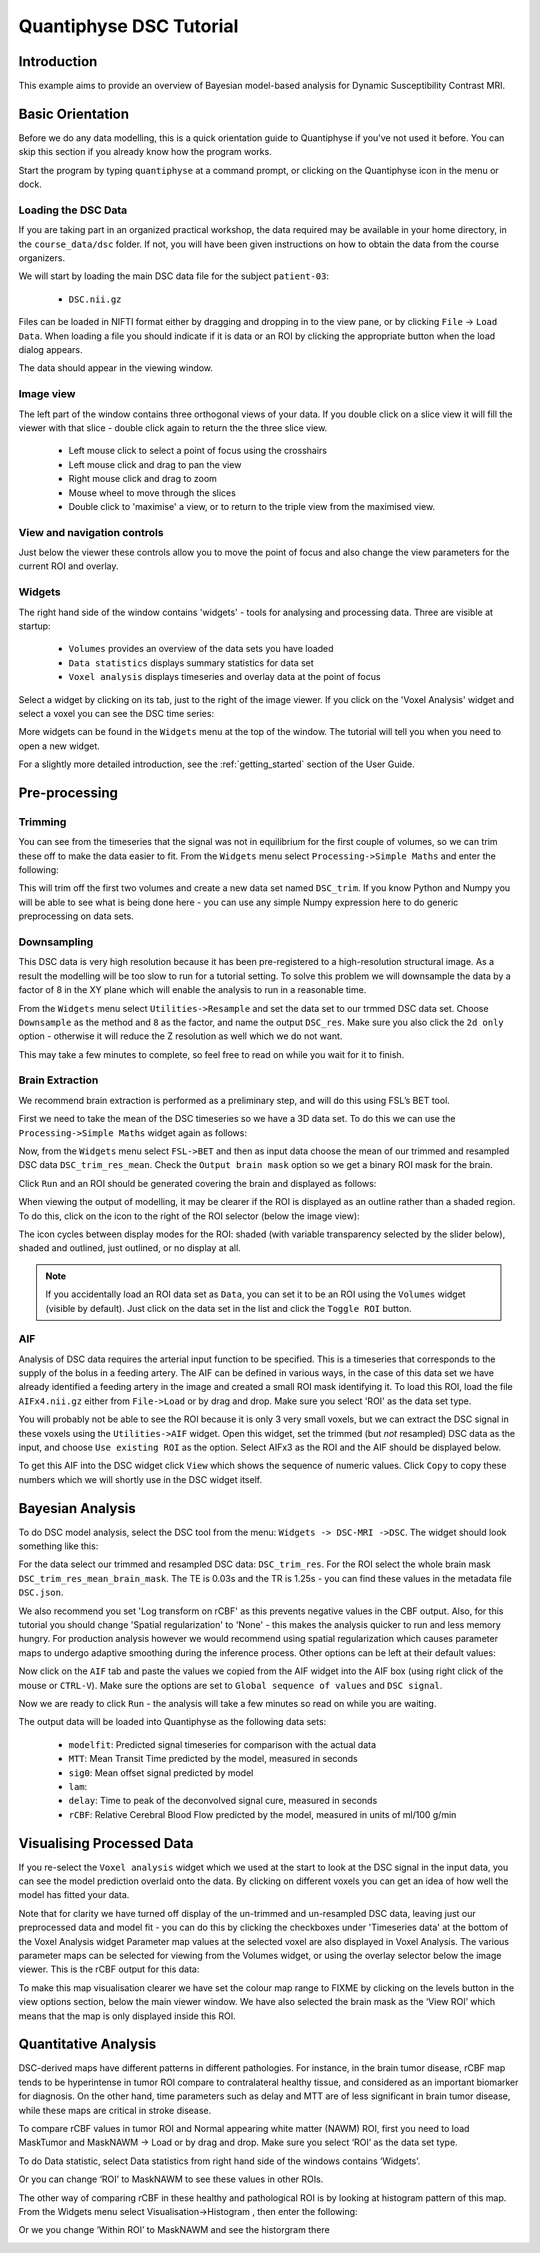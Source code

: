 Quantiphyse DSC Tutorial
========================

Introduction
------------

This example aims to provide an overview of Bayesian model-based analysis for Dynamic Susceptibility Contrast MRI.

Basic Orientation
-----------------

Before we do any data modelling, this is a quick orientation guide to Quantiphyse if you've 
not used it before. You can skip this section if you already know how the program works.

Start the program by typing ``quantiphyse`` at a command prompt, or clicking on the Quantiphyse
icon |qp| in the menu or dock.

.. |qp| image:: /screenshots/qp_logo.png 
    :scale: 40%

.. image:: /screenshots/main_window_empty.png

Loading the DSC Data
~~~~~~~~~~~~~~~~~~~~

If you are taking part in an organized practical workshop, the data required may be available in your home
directory, in the ``course_data/dsc`` folder. If not, you will have been given instructions
on how to obtain the data from the course organizers.

We will start by loading the main DSC data file for the subject ``patient-03``:

  - ``DSC.nii.gz``

.. image:: /screenshots/drag_drop_choice.png
    :align: right

Files can be loaded in NIFTI format either by dragging and dropping in to the view pane, or by clicking 
``File`` -> ``Load Data``. When loading a file you should indicate if it is data or an ROI by clicking the 
appropriate button when the load dialog appears. 

The data should appear in the viewing window. 

.. image:: /screenshots/dsc_data.png

Image view
~~~~~~~~~~

The left part of the window contains three orthogonal views of your data. If you double click on a slice view it will fill the viewer with that
slice - double click again to return the the three slice view.

 - Left mouse click to select a point of focus using the crosshairs
 - Left mouse click and drag to pan the view
 - Right mouse click and drag to zoom
 - Mouse wheel to move through the slices
 - Double click to 'maximise' a view, or to return to the triple view from the maximised view.

View and navigation controls
~~~~~~~~~~~~~~~~~~~~~~~~~~~~

Just below the viewer these controls allow you to move the point of focus and also change 
the view parameters for the current ROI and overlay.

Widgets
~~~~~~~

The right hand side of the window contains 'widgets' - tools for analysing and processing data.
Three are visible at startup:

 - ``Volumes`` provides an overview of the data sets you have loaded
 - ``Data statistics`` displays summary statistics for data set
 - ``Voxel analysis`` displays timeseries and overlay data at the point of focus

Select a widget by clicking on its tab, just to the right of the image viewer. If you click on the
'Voxel Analysis' widget and select a voxel you can see the DSC time series:

.. image:: /screenshots/dsc_timeseries.png

More widgets can be found in the ``Widgets`` menu at the top of the window. The tutorial
will tell you when you need to open a new widget.

For a slightly more detailed introduction, see the :ref:`getting_started` section of the
User Guide.

Pre-processing
--------------

Trimming
~~~~~~~~

You can see from the timeseries that the signal was not in equilibrium for the first couple of 
volumes, so we can trim these off to make the data easier to fit. From the ``Widgets`` menu select
``Processing->Simple Maths`` and enter the following:

.. image:: /screenshots/dsc_trim.png

This will trim off the first two volumes and create a new data set named ``DSC_trim``. If you know
Python and Numpy you will be able to see what is being done here - you can use any simple Numpy
expression here to do generic preprocessing on data sets.

Downsampling
~~~~~~~~~~~~

This DSC data is very high resolution because it has been pre-registered to a high-resolution structural image.
As a result the modelling will be too slow to run for 
a tutorial setting. To solve this problem we will downsample the data by a factor of 8 in the XY plane
which will enable the analysis to run in a reasonable time.

From the ``Widgets`` menu select ``Utilities->Resample`` and set the data set to our trmmed DSC data set.
Choose ``Downsample`` as the method and ``8`` as the factor, and name the output ``DSC_res``. Make sure you
also click the ``2d only`` option - otherwise it will reduce the Z resolution as well which we do not want.

.. image:: /screenshots/dsc_resample.png

This may take a few minutes to complete, so feel free to read on while you wait for it to finish.

Brain Extraction
~~~~~~~~~~~~~~~~

We recommend brain extraction is performed as a preliminary step, and will do this using FSL’s BET tool. 

First we need to take the mean of the DSC timeseries so we have a 3D data set. To do this we can use the
``Processing->Simple Maths`` widget again as follows:

.. image:: /screenshots/dsc_mean.png

Now, from the ``Widgets`` menu select ``FSL->BET`` and then as input data choose the mean of our trimmed 
and resampled DSC data ``DSC_trim_res_mean``. Check the ``Output brain mask`` option so we get a binary 
ROI mask for the brain. 

.. image:: /screenshots/dsc_bet.png

Click ``Run`` and an ROI should be generated covering the brain and displayed as follows:

.. image:: /screenshots/dsc_brain.png

When viewing the output of modelling, it may be clearer if the ROI is displayed as an outline rather than a shaded
region. To do this, click on the |roi_view| icon to the right of the ROI selector (below the image view):

.. |roi_view| image:: /screenshots/roi_view_icon.png 

The icon cycles between display modes for the ROI: shaded (with variable transparency selected by the slider below), 
shaded and outlined, just outlined, or no display at all.

.. note::
    If you accidentally load an ROI data set as ``Data``, you can set it to be an ROI using the ``Volumes`` widget
    (visible by default). Just click on the data set in the list and click the ``Toggle ROI`` button.

AIF
~~~

Analysis of DSC data requires the arterial input function to be specified. This is a timeseries that corresponds to
the supply of the bolus in a feeding artery. The AIF can be defined in various ways, in the case of this data set
we have already identified a feeding artery in the image and created a small ROI mask identifying it. To load this ROI,
load the file ``AIFx4.nii.gz`` either from ``File->Load`` or by drag and drop. Make sure you select 'ROI' as the data
set type.

You will probably not be able to see the ROI because it is only 3 very small voxels, but we can extract the DSC signal
in these voxels using the ``Utilities->AIF`` widget. Open this widget, set the trimmed (but *not* resampled) DSC data
as the input, and choose ``Use existing ROI`` as the option. Select AIFx3 as the ROI and the AIF should be displayed
below.

.. image:: /screenshots/dsc_tutorial_aif.png

To get this AIF into the DSC widget click ``View`` which shows the sequence of numeric values. Click ``Copy`` to copy 
these numbers which we will shortly use in the DSC widget itself.

Bayesian Analysis 
-----------------

To do DSC model analysis, select the DSC tool from the menu: ``Widgets -> DSC-MRI ->DSC``. The widget 
should look something like this:

.. image:: /screenshots/dsc_tutorial_widget.png

For the data select our trimmed and resampled DSC data: ``DSC_trim_res``. For the ROI select the whole brain mask
``DSC_trim_res_mean_brain_mask``. The TE is 0.03s and the TR is 1.25s - you can find these values in the metadata file ``DSC.json``.

We also recommend you set 'Log transform on rCBF' as this prevents negative values in the CBF output. Also, for 
this tutorial you should change 'Spatial regularization' to 'None' - this makes the analysis quicker to run and less
memory hungry. For production analysis however we would recommend using spatial regularization which causes parameter
maps to undergo adaptive smoothing during the inference process. Other options can be left at their default values:

.. image:: /screenshots/dsc_tutorial_widget_completed.png

Now click on the ``AIF`` tab and paste the values we copied from the AIF widget into the AIF box (using right click
of the mouse or ``CTRL-V``). Make sure the options are set to ``Global sequence of values`` and ``DSC signal``.

.. image:: /screenshots/dsc_aif.png

Now we are ready to click ``Run`` - the analysis will take a few minutes so read on while you are waiting.

The output data will be loaded into Quantiphyse as the following data sets:

 - ``modelfit``: Predicted signal timeseries for comparison with the actual data
 - ``MTT``: Mean Transit Time predicted by the model, measured in seconds
 - ``sig0``: Mean offset signal predicted by model
 - ``lam``: 
 - ``delay``: Time to peak of the deconvolved signal cure, measured in seconds
 - ``rCBF``: Relative Cerebral Blood Flow predicted by the model, measured in units of ml/100 g/min

Visualising Processed Data
--------------------------

If you re-select the ``Voxel analysis`` widget which we used at the start to look at the DSC signal in the 
input data, you can see the model prediction overlaid onto the data. By clicking on different voxels you
can get an idea of how well the model has fitted your data.

.. image:: /screenshots/dsc_modelfit.png

Note that for clarity we have turned off display of the un-trimmed and un-resampled DSC data, leaving just
our preprocessed data and model fit - you can do this by clicking the checkboxes under 'Timeseries data'
at the bottom of the Voxel Analysis widget
Parameter map values at the selected voxel are also displayed in Voxel Analysis. The various parameter maps can 
be selected for viewing from the Volumes widget, or using the overlay selector below the image viewer. This is 
the rCBF output for this data:

.. image:: /screenshots/dsc/rcbf.png

To make this map visualisation clearer we have set the colour map range to FIXME by clicking on the levels button 
in the view options section, below the main viewer window. We have also selected the brain mask as the ‘View ROI’ 
which means that the map is only displayed inside this ROI.

Quantitative Analysis
---------------------

DSC-derived maps have different patterns in different pathologies. For instance, in the brain tumor disease, 
rCBF map tends to be hyperintense in tumor ROI compare to contralateral healthy tissue, and considered as an 
important biomarker for diagnosis. On the other hand, time parameters such as delay and MTT are of less significant 
in brain tumor disease, while these maps are critical in stroke disease.

To compare rCBF values in tumor ROI and Normal appearing white matter (NAWM) ROI, first you need to load 
MaskTumor and MaskNAWM -> Load or by drag and drop. Make sure you select ‘ROI’ as the data set type.

To do Data statistic, select Data statistics from right hand side of the windows contains ‘Widgets’.

.. image:: /screenshots/dsc/stats1.png

Or you can change ‘ROI’ to MaskNAWM to see these values in other ROIs.

.. image:: /screenshots/dsc/stats2.png

The other way of comparing rCBF in these healthy and pathological ROI is by looking at histogram pattern of this 
map. From the Widgets menu select Visualisation->Histogram , then enter the following:

.. image:: /screenshots/dsc/hist1.png

Or we you change ‘Within ROI’ to MaskNAWM and see the historgram there

.. image:: /screenshots/dsc/hist2.png
